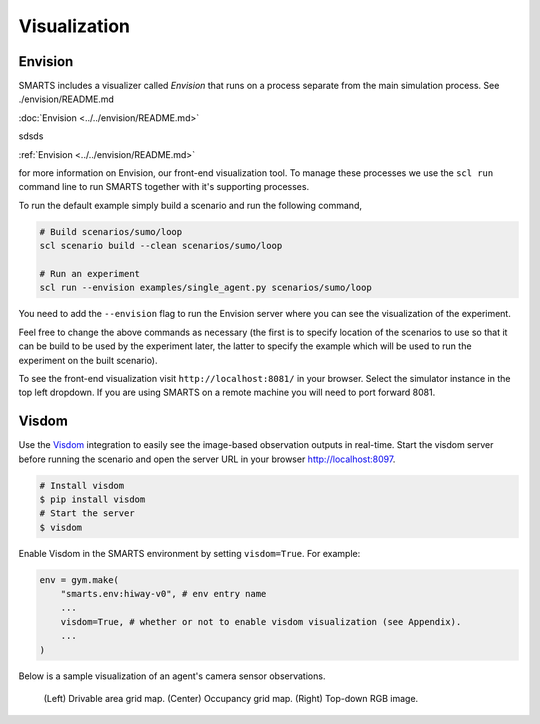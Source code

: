 .. _visualization:

Visualization
=============

========
Envision
========

SMARTS includes a visualizer called *Envision* that runs on a process separate from the main simulation process. See ./envision/README.md 

:doc:`Envision <../../envision/README.md>` 


sdsds

:ref:`Envision <../../envision/README.md>`

for more information on Envision, our front-end visualization tool. To manage these processes we use the ``scl run`` command line to run SMARTS together with it's supporting processes.

To run the default example simply build a scenario and run the following command,

.. code-block:: bash
    
    # Build scenarios/sumo/loop
    scl scenario build --clean scenarios/sumo/loop

    # Run an experiment
    scl run --envision examples/single_agent.py scenarios/sumo/loop

You need to add the ``--envision`` flag to run the Envision server where you can see the visualization of the experiment.

Feel free to change the above commands as necessary (the first is to specify location of the scenarios to use so that it can be build to be used by the experiment later, the latter to specify the example which will be used to run the experiment on the built scenario).

To see the front-end visualization visit ``http://localhost:8081/`` in your browser. Select the simulator instance in the top left dropdown. If you are using SMARTS on a remote machine you will need to port forward 8081.

======
Visdom
======

Use the `Visdom <https://github.com/facebookresearch/visdom>`_ integration to easily see the image-based observation outputs in real-time. 
Start the visdom server before running the scenario and open the server URL in your browser `http://localhost:8097 <http://localhost:8097>`_.

.. code-block:: bash

    # Install visdom
    $ pip install visdom
    # Start the server
    $ visdom

Enable Visdom in the SMARTS environment by setting ``visdom=True``. For example:

.. code-block:: python

    env = gym.make(
        "smarts.env:hiway-v0", # env entry name
        ...
        visdom=True, # whether or not to enable visdom visualization (see Appendix).
        ...
    )

Below is a sample visualization of an agent's camera sensor observations.

.. figure:: ../_static/visdom.gif

    (Left) Drivable area grid map. (Center) Occupancy grid map. (Right) Top-down RGB image.